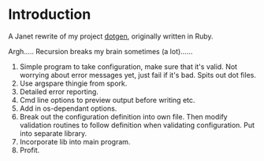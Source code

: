 * Introduction

A Janet rewrite of my project [[https://github.com/foggerty/dotgen][dotgen]], originally written in Ruby.

Argh..... Recursion breaks my brain sometimes (a lot)......

1. Simple program to take configuration, make sure that it's valid.  Not worrying about error messages yet, just fail if it's bad.  Spits out dot files.
2. Use argspare thingie from spork.
3. Detailed error reporting.
4. Cmd line options to preview output before writing etc.
5. Add in os-dependant options.
6. Break out the configuration definition into own file.  Then modify validation routines to follow definition when validating configuration.  Put into separate library.
7. Incorporate lib into main program.
8. Profit.
